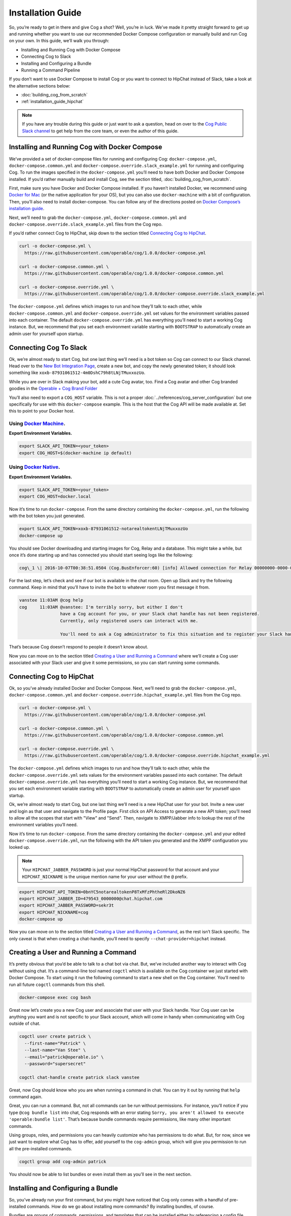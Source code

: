 .. _installation_guide:

Installation Guide
==================

So, you’re ready to get in there and give Cog a shot? Well, you’re in
luck. We’ve made it pretty straight forward to get up and running
whether you want to use our recommended Docker Compose configuration or
manually build and run Cog on your own. In this guide, we’ll walk you
through:

-  Installing and Running Cog with Docker Compose

-  Connecting Cog to Slack

-  Installing and Configuring a Bundle

-  Running a Command Pipeline

If you don’t want to use Docker Compose to install Cog or you want to
connect to HipChat instead of Slack, take a look at the alternative
sections below:

-  :doc:`building_cog_from_scratch`

-  :ref:`installation_guide_hipchat`

.. note:: If you have any trouble during this guide or just want to
          ask a question, head on over to the `Cog Public Slack
          channel <http://slack.operable.io>`_ to get help from the core team, or even the author of this guide.

.. _installation_guide_docker_compose:

Installing and Running Cog with Docker Compose
----------------------------------------------

We’ve provided a set of docker-compose files for running and configuring
Cog: ``docker-compose.yml``, ``docker-compose.common.yml`` and
``docker-compose.override.slack_example.yml`` for running and
configuring Cog. To run the images specified in the
``docker-compose.yml`` you’ll need to have both Docker and Docker
Compose installed. If you’d rather manually build and install Cog, see the section titled, :doc:`building_cog_from_scratch`.

First, make sure you have Docker and Docker Compose installed. If you
haven’t installed Docker, we recommend using `Docker for
Mac <https://www.docker.com/products/docker>`__ (or the native
application for your OS), but you can also use ``docker-machine`` with a
bit of configuration. Then, you’ll also need to install docker-compose.
You can follow any of the directions posted on `Docker Compose’s
installation guide <https://docs.docker.com/compose/install/>`__.

Next, we’ll need to grab the ``docker-compose.yml``,
``docker-compose.common.yml`` and
``docker-compose.override.slack_example.yml`` files from the Cog repo.

If you’d rather connect Cog to HipChat, skip down to the section titled
`Connecting Cog to HipChat`_.

.. code-block:: bash

    curl -o docker-compose.yml \
      https://raw.githubusercontent.com/operable/cog/1.0.0/docker-compose.yml

    curl -o docker-compose.common.yml \
      https://raw.githubusercontent.com/operable/cog/1.0.0/docker-compose.common.yml

    curl -o docker-compose.override.yml \
      https://raw.githubusercontent.com/operable/cog/1.0.0/docker-compose.override.slack_example.yml

The ``docker-compose.yml`` defines which images to run and how they’ll
talk to each other, while ``docker-compose.common.yml`` and
``docker-compose.override.yml`` set values for the environment variables
passed into each container. The default ``docker-compose.override.yml``
has everything you’ll need to start a working Cog instance. But, we
recommend that you set each environment variable starting with
``BOOTSTRAP`` to automatically create an admin user for yourself upon
startup.


.. _installation_guide_slack:

Connecting Cog To Slack
-----------------------
Ok, we’re almost ready to start Cog, but one last thing we’ll need is a
bot token so Cog can connect to our Slack channel. Head over to the `New
Bot Integration Page <https://my.slack.com/services/new/bot>`__, create
a new bot, and copy the newly generated token; it should look something
like ``xoxb-87931061512-4m0DshC79h8tLNjTMuxxozUo``.

While you are over in Slack making your bot, add a cute Cog avatar, too.
Find a Cog avatar and other Cog branded goodies in the `Operable + Cog
Brand
Folder <https://drive.google.com/open?id=0B9shLHjT25r-SkhqSTU2MG05dG8>`__

You’ll also need to export a ``COG_HOST`` variable. This is not a proper
:doc:`../references/cog_server_configuration`
but one specifically for use with this ``docker-compose`` example. This
is the host that the Cog API will be made available at. Set this to
point to your Docker host. 

Using `Docker Machine <https://docs.docker.com/machine/>`_.
~~~~~~~~~~~~~~~~~~~~~~~~~~~~~~~~~~~~~~~~~~~~~~~~~~~~~~~~~~~

**Export Environment Variables.**

.. code-block:: bash

    export SLACK_API_TOKEN=<your_token>
    export COG_HOST=$(docker-machine ip default)

Using `Docker Native <https://www.docker.com/community-edition>`_.
~~~~~~~~~~~~~~~~~~~~~~~~~~~~~~~~~~~~~~~~~~~~~~~~~~~~~~~~~~~~~~~~~~

**Export Environment Variables.**
    
.. code-block:: bash

    export SLACK_API_TOKEN=<your_token>
    export COG_HOST=docker.local

Now it’s time to run ``docker-compose``. From the same directory
containing the ``docker-compose.yml``, run the following with the bot
token you just generated.

.. code-block:: bash

    export SLACK_API_TOKEN=xoxb-87931061512-notarealtokentLNjTMuxxozUo
    docker-compose up

You should see Docker downloading and starting images for Cog, Relay and
a database. This might take a while, but once it’s done starting up and
has connected you should start seeing logs like the following:

.. code-block:: console

  cog\_1 \| 2016-10-07T00:38:51.0504 (Cog.BusEnforcer:60) [info] Allowed connection for Relay 00000000-0000-0000-0000-000000000000

For the last step, let’s check and see if our bot is available in the
chat room. Open up Slack and try the following command. Keep in mind
that you’ll have to invite the bot to whatever room you first message it
from.

.. code-block:: chat

    vanstee 11:03AM @cog help
    cog     11:03AM @vanstee: I'm terribly sorry, but either I don't
                    have a Cog account for you, or your Slack chat handle has not been registered.
                    Currently, only registered users can interact with me.

                    You'll need to ask a Cog administrator to fix this situation and to register your Slack handle.

That’s because Cog doesn’t respond to people it doesn’t know about.

Now you can move on to the section titled
`Creating a User and Running a Command`_ where we’ll create a Cog user associated with your Slack user
and give it some permissions, so you can start running some commands.

.. _installation_guide_hipchat:

Connecting Cog to HipChat
-------------------------

Ok, so you’ve already installed Docker and Docker Compose. Next, we’ll
need to grab the ``docker-compose.yml``, ``docker-compose.common.yml``
and ``docker-compose.override.hipchat_example.yml`` files from the Cog
repo.

.. code-block:: bash

    curl -o docker-compose.yml \
      https://raw.githubusercontent.com/operable/cog/1.0.0/docker-compose.yml

    curl -o docker-compose.common.yml \
      https://raw.githubusercontent.com/operable/cog/1.0.0/docker-compose.common.yml

    curl -o docker-compose.override.yml \
      https://raw.githubusercontent.com/operable/cog/1.0.0/docker-compose.override.hipchat_example.yml

The ``docker-compose.yml`` defines which images to run and how they’ll
talk to each other, while the ``docker-compose.override.yml`` sets
values for the environment variables passed into each container. The
default ``docker-compose.override.yml`` has everything you’ll need to
start a working Cog instance. But, we recommend that you set each
environment variable starting with ``BOOTSTRAP`` to automatically create
an admin user for yourself upon startup.

Ok, we’re almost ready to start Cog, but one last thing we’ll need is a
new HipChat user for your bot. Invite a new user and login as that user
and navigate to the Profile page. First click on API Access to generate
a new API token; you’ll need to allow all the scopes that start with
"View" and "Send". Then, navigate to XMPP/Jabber info to lookup the rest
of the environment variables you’ll need.

Now it’s time to run ``docker-compose``. From the same directory
containing the ``docker-compose.yml`` and your edited
``docker-compose.override.yml``, run the following with the API token
you generated and the XMPP configuration you looked up.

.. note:: Your ``HIPCHAT_JABBER_PASSWORD`` is just your normal HipChat
          password for that account and your ``HIPCHAT_NICKNAME`` is the unique mention name for your user without the ``@`` prefix.


.. code-block:: bash

    export HIPCHAT_API_TOKEN=0bnYC5notarealtokenP8TxMfzPhtheRl2DkoNZ6
    export HIPCHAT_JABBER_ID=479543_0000000@chat.hipchat.com
    export HIPCHAT_JABBER_PASSWORD=sekr3t
    export HIPCHAT_NICKNAME=cog
    docker-compose up

Now you can move on to the section titled
`Creating a User and Running a Command`_, as the rest isn’t
Slack specific. The only caveat is that when creating a chat-handle,
you’ll need to specify ``--chat-provider=hipchat`` instead.

.. |Max| image:: ../images/max.png


.. _installation_guide_create_user:

Creating a User and Running a Command
-------------------------------------

It’s pretty obvious that you’d be able to talk to a chat bot via chat.
But, we’ve included another way to interact with Cog without using chat.
It’s a command-line tool named ``cogctl`` which is available on the Cog
container we just started with Docker Compose. To start using it run the
following command to start a new shell on the Cog container. You’ll need
to run all future ``cogctl`` commands from this shell.

.. code-block:: bash

    docker-compose exec cog bash

Great now let’s create you a new Cog user and associate that user with
your Slack handle. Your Cog user can be anything you want and is not
specific to your Slack account, which will come in handy when
communicating with Cog outside of chat.

.. code-block:: bash

    cogctl user create patrick \
      --first-name="Patrick" \
      --last-name="Van Stee" \
      --email="patrick@operable.io" \
      --password="supersecret"

    cogctl chat-handle create patrick slack vanstee

Great, now Cog should know who you are when running a command in chat.
You can try it out by running that ``help`` command again.

Great, you can run a command. But, not all commands can be run without
permissions. For instance, you’ll notice if you type
``@cog bundle list`` into chat, Cog responds with an error stating
``Sorry, you aren't allowed to execute
'operable:bundle list'``. That’s because bundle commands require
permissions, like many other important commands.

Using groups, roles, and permissions you can heavily customize who has
permissions to do what. But, for now, since we just want to explore what
Cog has to offer, add yourself to the ``cog-admin`` group, which will
give you permission to run all the pre-installed commands.

.. code-block:: bash

    cogctl group add cog-admin patrick

You should now be able to list bundles or even install them as you’ll
see in the next section.

.. _installation_guide_bundle:

Installing and Configuring a Bundle
-----------------------------------

So, you’ve already run your first command, but you might have noticed
that Cog only comes with a handful of pre-installed commands. How do we
go about installing more commands? By installing bundles, of course.

Bundles are groups of commands, permissions, and templates that can be
installed either by referencing a config file directly or by name in the
`bundle registry <https://bundles.operable.io>`__. So, let’s install one
by running a chat command.

.. code-block:: chat

    max 10:52PM @cog bundle install ec2

And that’s it. Now, if you run the ``help`` command, you’ll notice the
new ``ec2`` bundle is listed under "Disabled Bundles". Before we can run
a command, we need to enable it, tell our Relay that it can run commands
from this bundle, and configure it with credentials.

.. code-block:: chat

    max 10:55PM @cog bundle enable ec2
    max 10:55PM @cog relay-group member assign default ec2

Now the the ec2 bundle is enabled, but we still haven’t configured it
yet. Let’s set our api token with ``cogctl``.

.. code-block:: bash

    echo 'AWS_ACCESS_KEY_ID: "AKIBU34ZNOTAREALTOKENQ"' >> config.yaml
    echo 'AWS_SECRET_ACCESS_KEY: "YQ7h84BCvE4fJnotarealtokenO8zpAIbulblb6MCHkO"' >> config.yaml
    echo 'AWS_REGION: "us-east-1"' >> config.yaml
    cogctl bundle config create ec2 config.yaml

Now there’s just one last step; making sure we have permission to run
ec2 commands by adding some privileges to the ``cog-admin`` group.

.. code-block:: chat

  @cog permission grant ec2:read cog-admin
  @cog permission grant ec2:write cog-admin
  @cog permission grant ec2:admin cog-admin

Now try it out!

.. code-block:: chat

  @cog ec2:instance list
